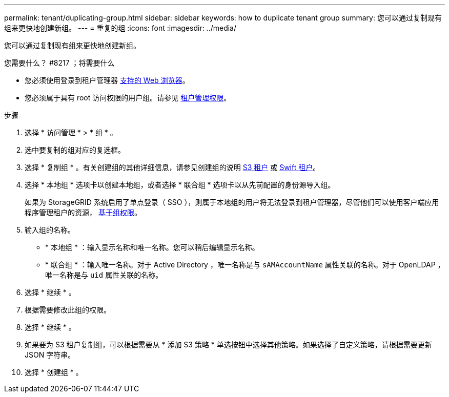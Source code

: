 ---
permalink: tenant/duplicating-group.html 
sidebar: sidebar 
keywords: how to duplicate tenant group 
summary: 您可以通过复制现有组来更快地创建新组。 
---
= 重复的组
:icons: font
:imagesdir: ../media/


[role="lead"]
您可以通过复制现有组来更快地创建新组。

.您需要什么？ #8217 ；将需要什么
* 您必须使用登录到租户管理器 xref:../admin/web-browser-requirements.adoc[支持的 Web 浏览器]。
* 您必须属于具有 root 访问权限的用户组。请参见 xref:tenant-management-permissions.adoc[租户管理权限]。


.步骤
. 选择 * 访问管理 * > * 组 * 。
. 选中要复制的组对应的复选框。
. 选择 * 复制组 * 。有关创建组的其他详细信息，请参见创建组的说明 xref:creating-groups-for-s3-tenant.adoc[S3 租户] 或 xref:creating-groups-for-swift-tenant.adoc[Swift 租户]。
. 选择 * 本地组 * 选项卡以创建本地组，或者选择 * 联合组 * 选项卡以从先前配置的身份源导入组。
+
如果为 StorageGRID 系统启用了单点登录（ SSO ），则属于本地组的用户将无法登录到租户管理器，尽管他们可以使用客户端应用程序管理租户的资源， xref:tenant-management-permissions.adoc[基于组权限]。

. 输入组的名称。
+
** * 本地组 * ：输入显示名称和唯一名称。您可以稍后编辑显示名称。
** * 联合组 * ：输入唯一名称。对于 Active Directory ，唯一名称是与 `sAMAccountName` 属性关联的名称。对于 OpenLDAP ，唯一名称是与 `uid` 属性关联的名称。


. 选择 * 继续 * 。
. 根据需要修改此组的权限。
. 选择 * 继续 * 。
. 如果要为 S3 租户复制组，可以根据需要从 * 添加 S3 策略 * 单选按钮中选择其他策略。如果选择了自定义策略，请根据需要更新 JSON 字符串。
. 选择 * 创建组 * 。

